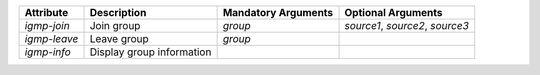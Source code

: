 .. list-table::
   :header-rows: 1

   * - Attribute
     - Description
     - Mandatory Arguments
     - Optional Arguments
   * - `igmp-join`
     - Join group
     - `group`
     - `source1`, `source2`, `source3`
   * - `igmp-leave`
     - Leave group
     - `group`
     - 
   * - `igmp-info`
     - Display group information
     - 
     - 
